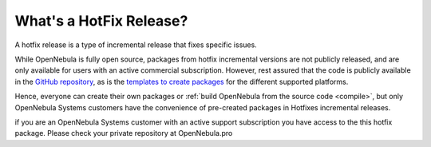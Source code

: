 .. _whats_is_hotfix:

================================================================================
What's a HotFix Release?
================================================================================

A hotfix release is a type of incremental release that fixes specific issues. 

While OpenNebula is fully open source, packages from hotfix incremental versions are not publicly released, and are only available for users with an active commercial subscription. However, rest assured that the code is publicly available in the `GitHub repository <https://github.com/OpenNebula/one>`__, as is the `templates to create packages <https://github.com/OpenNebula/one/tree/master/share/pkgs>`__ for the different supported platforms. 

Hence, everyone can create their own packages or :ref:`build OpenNebula from the source code <compile>`, but only OpenNebula Systems customers have the convenience of pre-created packages in Hotfixes incremental releases.

if you are an OpenNebula Systems customer with an active support subscription you have access to the this hotfix package. Please check your private repository at OpenNebula.pro
